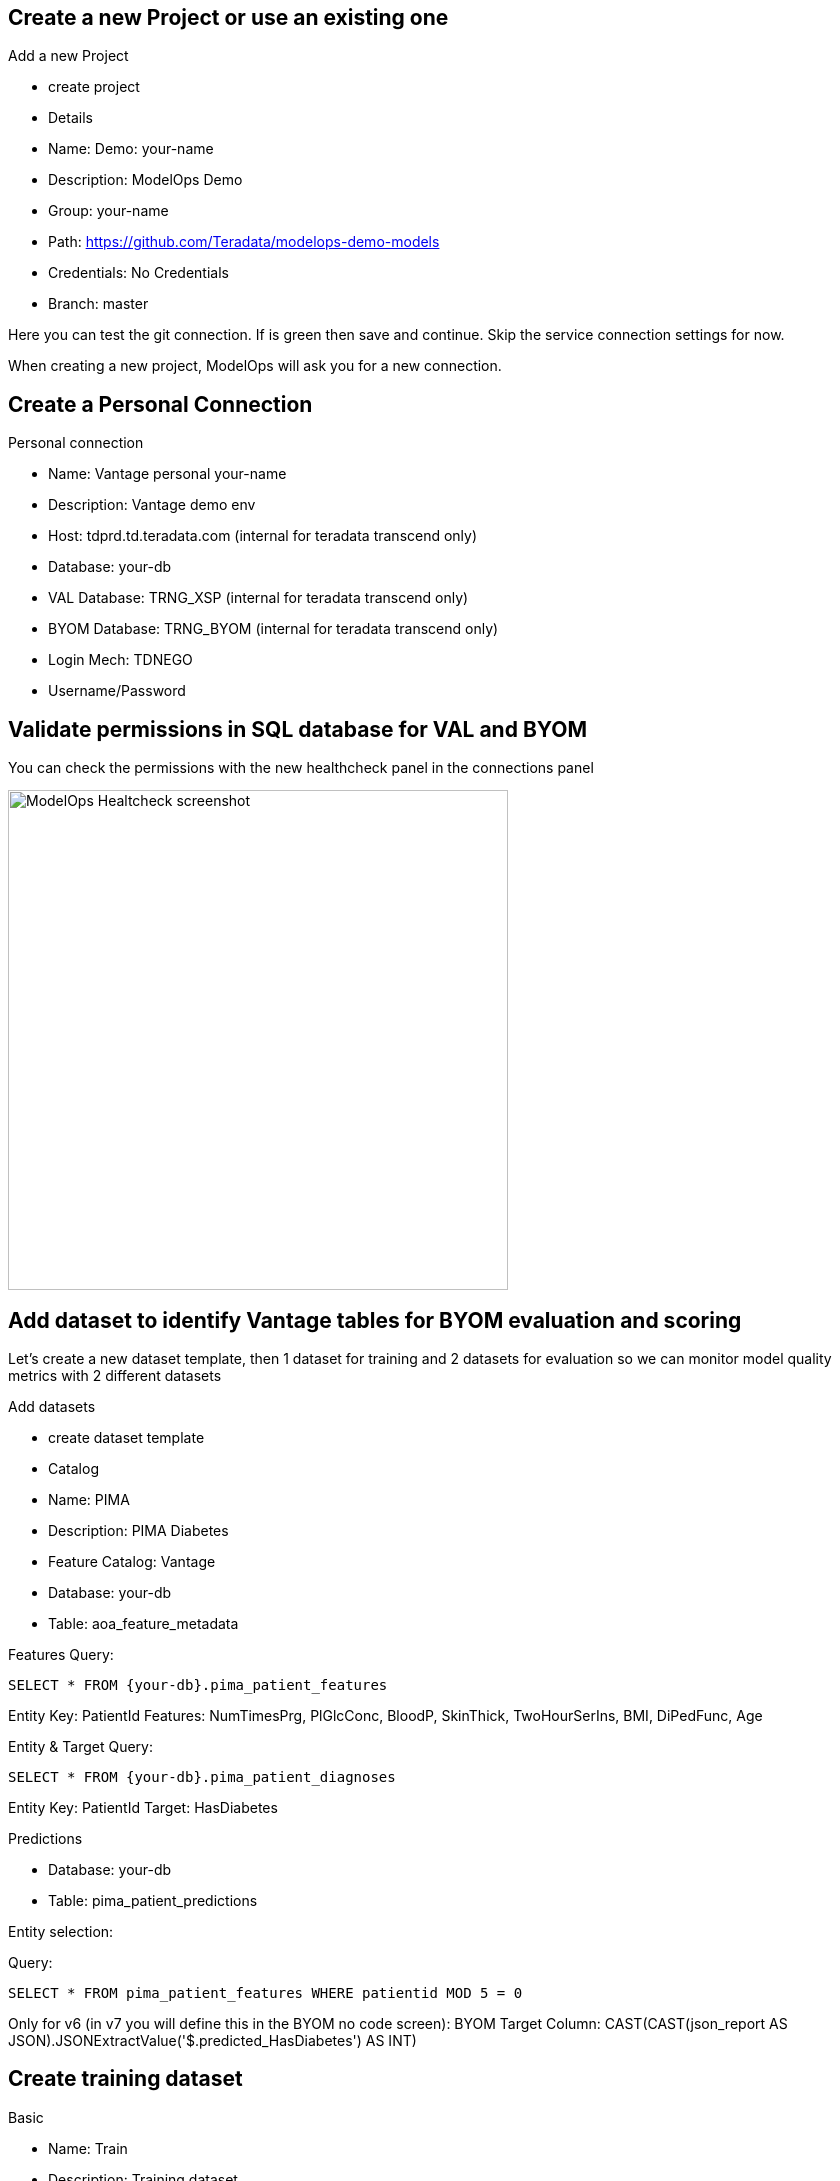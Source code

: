 == Create a new Project or use an existing one

Add a new Project

* create project

* Details

* Name: Demo: your-name

* Description: ModelOps Demo

* Group: your-name

* Path: https://github.com/Teradata/modelops-demo-models

* Credentials: No Credentials

* Branch: master

Here you can test the git connection. If is green then save and continue. Skip the service connection settings for now.

When creating a new project, ModelOps will ask you for a new connection. 

== Create a Personal Connection

Personal connection

* Name: Vantage personal your-name

* Description: Vantage demo env

* Host: tdprd.td.teradata.com (internal for teradata transcend only)

* Database: your-db

* VAL Database: TRNG_XSP (internal for teradata transcend only)

* BYOM Database: TRNG_BYOM (internal for teradata transcend only)

* Login Mech: TDNEGO

* Username/Password

== Validate permissions in SQL database for VAL and BYOM

You can check the permissions with the new healthcheck panel in the connections panel

image::ModelOps_Healthcheck.png[ModelOps Healtcheck screenshot, width=500]

== Add dataset to identify Vantage tables for BYOM evaluation and scoring

Let's create a new dataset template, then 1 dataset for training and 2 datasets for evaluation so we can monitor model quality metrics with 2 different datasets

Add datasets

* create dataset template

* Catalog

* Name: PIMA

* Description: PIMA Diabetes

* Feature Catalog: Vantage

* Database: your-db

* Table: aoa_feature_metadata

Features
Query:
[source, teradata-sql, id="modelops_feature_query", role="emits-gtm-events"]
----
SELECT * FROM {your-db}.pima_patient_features
----
Entity Key: PatientId
Features: NumTimesPrg, PlGlcConc, BloodP, SkinThick, TwoHourSerIns, BMI, DiPedFunc, Age

Entity & Target
Query: 
[source, teradata-sql]
----
SELECT * FROM {your-db}.pima_patient_diagnoses
----
Entity Key: PatientId
Target: HasDiabetes

Predictions

* Database: your-db

* Table: pima_patient_predictions

Entity selection: 

Query: 
[source, teradata-sql]
----
SELECT * FROM pima_patient_features WHERE patientid MOD 5 = 0
----
Only for v6 (in v7 you will define this in the BYOM no code screen): BYOM Target Column: CAST(CAST(json_report AS JSON).JSONExtractValue('$.predicted_HasDiabetes') AS INT)

== Create training dataset

Basic

* Name: Train

* Description: Training dataset

* Scope: Training

* Entity & Target

Query: 
[source, teradata-sql]
----
SELECT * FROM {your-db}.pima_patient_diagnoses WHERE patientid MOD 5 = 1
----

== Create evaluation dataset 1

Basic

* Name: Evaluate

* Description: Evaluation dataset

* Scope: Evaluation

* Entity & Target

Query: 
[source, teradata-sql]
----
SELECT * FROM {your-db}.pima_patient_diagnoses WHERE patientid MOD 5 = 2
----


== Create evaluation dataset 2

Basic

* Name: Evaluate

* Description: Evaluation dataset

* Scope: Evaluation

* Entity & Target

Query: 
[source, teradata-sql]
----
SELECT * FROM {your-db}.pima_patient_diagnoses WHERE patientid MOD 5 = 3
----